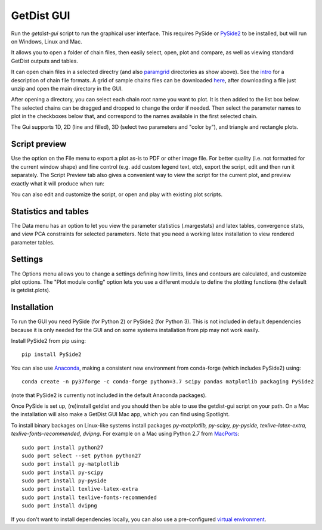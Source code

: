 GetDist GUI
===================

Run the *getdist-gui* script to run the graphical user interface. This requires PySide or `PySide2 <https://wiki.qt.io/Qt_for_Python>`_ to be installed, but will run on Windows, Linux and Mac.

It allows you to open a folder of chain files, then easily select, open, plot and compare, as well as viewing standard GetDist outputs and tables.

.. image:: https://cdn.cosmologist.info/antony/getdist/gui_planck2018.png

It can open chain files in a selected directry (and also `paramgrid <https://cosmologist.info/cosmomc/readme_grids.html>`_ directories as show above).
See the `intro <https://getdist.readthedocs.io/en/latest/intro.html>`_ for a description of chain file formats.  A grid of sample chains files can be
downloaded `here <http://pla.esac.esa.int/pla/#cosmology>`_, after downloading a file just unzip and open the main directory in the GUI.

After opening a directory, you can select each chain root name you want to plot. It is then added to the list box below.
The selected chains can be dragged and dropped to change the order if needed.  Then select the parameter names to plot in the checkboxes below that,
and correspond to the names available in the first selected chain.

The Gui supports 1D, 2D (line and filled), 3D (select two parameters and "color by"), and triangle and rectangle plots.

Script preview
###############

Use the option on the File menu to export a plot as-is to PDF or other image file. For better quality (i.e. not formatted for the current window shape)
and fine control (e.g. add custom legend text, etc), export the script, edit and then run it separately.
The Script Preview tab also gives a convenient way to view the script for the current plot,
and preview exactly what it will produce when run:

.. image:: https://cdn.cosmologist.info/antony/getdist/gui_script2018.png

You can also edit and customize the script, or open and play with existing plot scripts.

Statistics and tables
######################

The Data menu has an option to let you view the parameter statistics (.margestats) and latex tables, convergence stats, and view PCA constraints for
selected parameters. Note that you need a working latex installation to view rendered parameter tables.


Settings
###########

The Options menu allows you to change a settings defining how limits, lines and contours are calculated, and customize plot options.
The "Plot module config" option lets you use a different module to define the plotting functions (the default is getdist.plots).

Installation
##############

To run the GUI you need PySide (for Python 2) or PySide2 (for Python 3). This is not included in default dependencies
because it is only needed for the GUI and on some systems installation from pip may not work easily.

Install PySide2 from pip using::

 pip install PySide2

You can also use `Anaconda <https://www.anaconda.com/distribution/>`_,
making a consistent new environment from conda-forge (which includes PySide2) using::

  conda create -n py37forge -c conda-forge python=3.7 scipy pandas matplotlib packaging PySide2

(note that PySide2 is currently not included in the default Anaconda packages).

Once PySide is set up, (re)install getdist and you should then be able to use the getdist-gui script on your path.
On a Mac the installation will also make a GetDist GUI Mac app, which you can find using Spotlight.

To install binary backages on Linux-like systems install packages
*py-matplotlib, py-scipy, py-pyside, texlive-latex-extra, texlive-fonts-recommended, dvipng*.
For example on a Mac using Python 2.7 from `MacPorts <https://www.macports.org/install.php>`_::

   sudo port install python27
   sudo port select --set python python27
   sudo port install py-matplotlib
   sudo port install py-scipy
   sudo port install py-pyside
   sudo port install texlive-latex-extra
   sudo port install texlive-fonts-recommended
   sudo port install dvipng

If you don't want to install dependencies locally, you can also use a pre-configured `virtual environment <https://cosmologist.info/CosmoBox/>`_.
